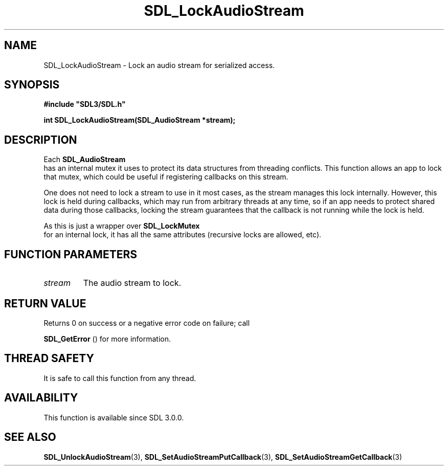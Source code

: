 .\" This manpage content is licensed under Creative Commons
.\"  Attribution 4.0 International (CC BY 4.0)
.\"   https://creativecommons.org/licenses/by/4.0/
.\" This manpage was generated from SDL's wiki page for SDL_LockAudioStream:
.\"   https://wiki.libsdl.org/SDL_LockAudioStream
.\" Generated with SDL/build-scripts/wikiheaders.pl
.\"  revision SDL-aba3038
.\" Please report issues in this manpage's content at:
.\"   https://github.com/libsdl-org/sdlwiki/issues/new
.\" Please report issues in the generation of this manpage from the wiki at:
.\"   https://github.com/libsdl-org/SDL/issues/new?title=Misgenerated%20manpage%20for%20SDL_LockAudioStream
.\" SDL can be found at https://libsdl.org/
.de URL
\$2 \(laURL: \$1 \(ra\$3
..
.if \n[.g] .mso www.tmac
.TH SDL_LockAudioStream 3 "SDL 3.0.0" "SDL" "SDL3 FUNCTIONS"
.SH NAME
SDL_LockAudioStream \- Lock an audio stream for serialized access\[char46]
.SH SYNOPSIS
.nf
.B #include \(dqSDL3/SDL.h\(dq
.PP
.BI "int SDL_LockAudioStream(SDL_AudioStream *stream);
.fi
.SH DESCRIPTION
Each 
.BR SDL_AudioStream
 has an internal mutex it uses to
protect its data structures from threading conflicts\[char46] This function allows
an app to lock that mutex, which could be useful if registering callbacks
on this stream\[char46]

One does not need to lock a stream to use in it most cases, as the stream
manages this lock internally\[char46] However, this lock is held during callbacks,
which may run from arbitrary threads at any time, so if an app needs to
protect shared data during those callbacks, locking the stream guarantees
that the callback is not running while the lock is held\[char46]

As this is just a wrapper over 
.BR SDL_LockMutex
 for an
internal lock, it has all the same attributes (recursive locks are allowed,
etc)\[char46]

.SH FUNCTION PARAMETERS
.TP
.I stream
The audio stream to lock\[char46]
.SH RETURN VALUE
Returns 0 on success or a negative error code on failure; call

.BR SDL_GetError
() for more information\[char46]

.SH THREAD SAFETY
It is safe to call this function from any thread\[char46]

.SH AVAILABILITY
This function is available since SDL 3\[char46]0\[char46]0\[char46]

.SH SEE ALSO
.BR SDL_UnlockAudioStream (3),
.BR SDL_SetAudioStreamPutCallback (3),
.BR SDL_SetAudioStreamGetCallback (3)
